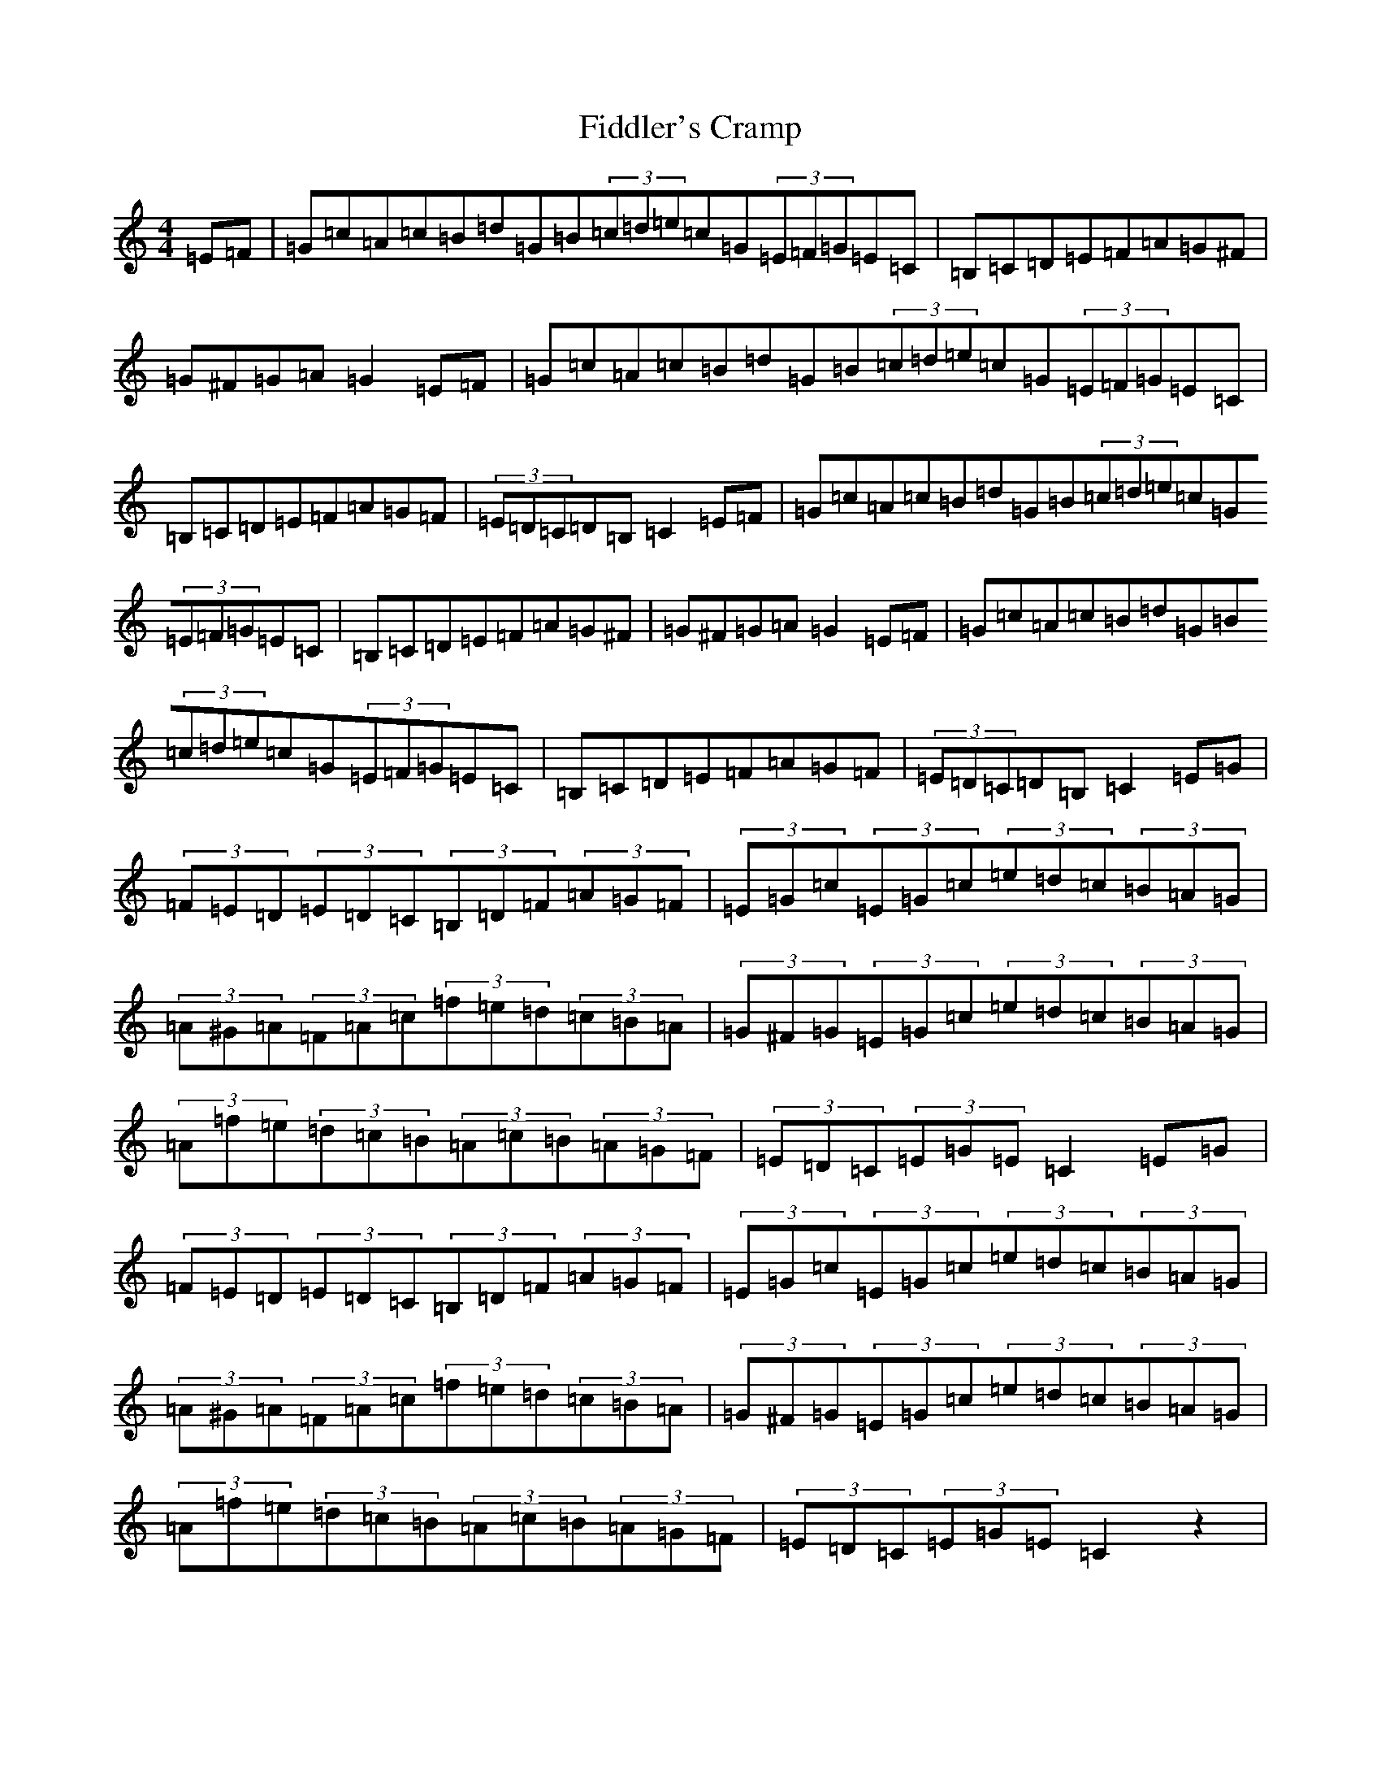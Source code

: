 X: 6721
T: Fiddler's Cramp
S: https://thesession.org/tunes/1957#setting1957
R: hornpipe
M:4/4
L:1/8
K: C Major
=E=F|=G=c=A=c=B=d=G=B(3=c=d=e=c=G(3=E=F=G=E=C|=B,=C=D=E=F=A=G^F|=G^F=G=A=G2=E=F|=G=c=A=c=B=d=G=B(3=c=d=e=c=G(3=E=F=G=E=C|=B,=C=D=E=F=A=G=F|(3=E=D=C=D=B,=C2=E=F|=G=c=A=c=B=d=G=B(3=c=d=e=c=G(3=E=F=G=E=C|=B,=C=D=E=F=A=G^F|=G^F=G=A=G2=E=F|=G=c=A=c=B=d=G=B(3=c=d=e=c=G(3=E=F=G=E=C|=B,=C=D=E=F=A=G=F|(3=E=D=C=D=B,=C2=E=G|(3=F=E=D(3=E=D=C(3=B,=D=F(3=A=G=F|(3=E=G=c(3=E=G=c(3=e=d=c(3=B=A=G|(3=A^G=A(3=F=A=c(3=f=e=d(3=c=B=A|(3=G^F=G(3=E=G=c(3=e=d=c(3=B=A=G|(3=A=f=e(3=d=c=B(3=A=c=B(3=A=G=F|(3=E=D=C(3=E=G=E=C2=E=G|(3=F=E=D(3=E=D=C(3=B,=D=F(3=A=G=F|(3=E=G=c(3=E=G=c(3=e=d=c(3=B=A=G|(3=A^G=A(3=F=A=c(3=f=e=d(3=c=B=A|(3=G^F=G(3=E=G=c(3=e=d=c(3=B=A=G|(3=A=f=e(3=d=c=B(3=A=c=B(3=A=G=F|(3=E=D=C(3=E=G=E=C2z2|
